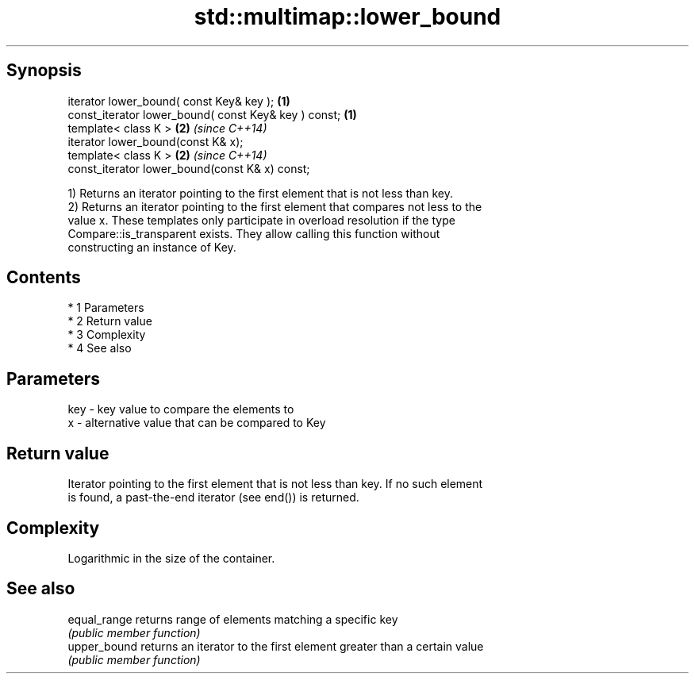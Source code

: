 .TH std::multimap::lower_bound 3 "Apr 19 2014" "1.0.0" "C++ Standard Libary"
.SH Synopsis
   iterator lower_bound( const Key& key );             \fB(1)\fP
   const_iterator lower_bound( const Key& key ) const; \fB(1)\fP
   template< class K >                                 \fB(2)\fP \fI(since C++14)\fP
   iterator lower_bound(const K& x);
   template< class K >                                 \fB(2)\fP \fI(since C++14)\fP
   const_iterator lower_bound(const K& x) const;

   1) Returns an iterator pointing to the first element that is not less than key.
   2) Returns an iterator pointing to the first element that compares not less to the
   value x. These templates only participate in overload resolution if the type
   Compare::is_transparent exists. They allow calling this function without
   constructing an instance of Key.

.SH Contents

     * 1 Parameters
     * 2 Return value
     * 3 Complexity
     * 4 See also

.SH Parameters

   key - key value to compare the elements to
   x   - alternative value that can be compared to Key

.SH Return value

   Iterator pointing to the first element that is not less than key. If no such element
   is found, a past-the-end iterator (see end()) is returned.

.SH Complexity

   Logarithmic in the size of the container.

.SH See also

   equal_range returns range of elements matching a specific key
               \fI(public member function)\fP
   upper_bound returns an iterator to the first element greater than a certain value
               \fI(public member function)\fP
